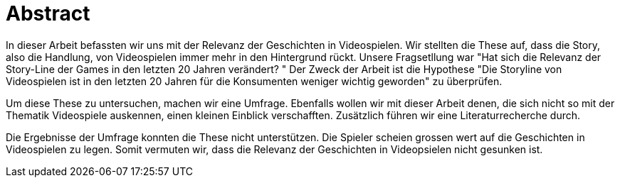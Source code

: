= Abstract

In dieser Arbeit befassten wir uns mit der Relevanz der Geschichten in Videospielen.
Wir stellten die These auf, dass die Story, also die Handlung, von Videospielen immer mehr in den Hintergrund rückt.
Unsere Fragsetllung war "Hat sich die Relevanz der Story-Line der Games in den letzten 20 Jahren verändert? "
Der Zweck der Arbeit ist die Hypothese "Die Storyline von Videospielen ist in den letzten 20 Jahren für die Konsumenten weniger wichtig geworden" zu überprüfen.

Um diese These zu untersuchen, machen wir eine Umfrage.
Ebenfalls wollen wir mit dieser Arbeit denen, die sich nicht so mit der Thematik Videospiele auskennen, einen kleinen Einblick verschafften.
Zusätzlich führen wir eine Literaturrecherche durch.

Die Ergebnisse der Umfrage konnten die These nicht unterstützen.
Die Spieler scheien grossen wert auf die Geschichten in Videospielen zu legen.
Somit vermuten wir, dass die Relevanz der Geschichten in Videopsielen nicht gesunken ist.
